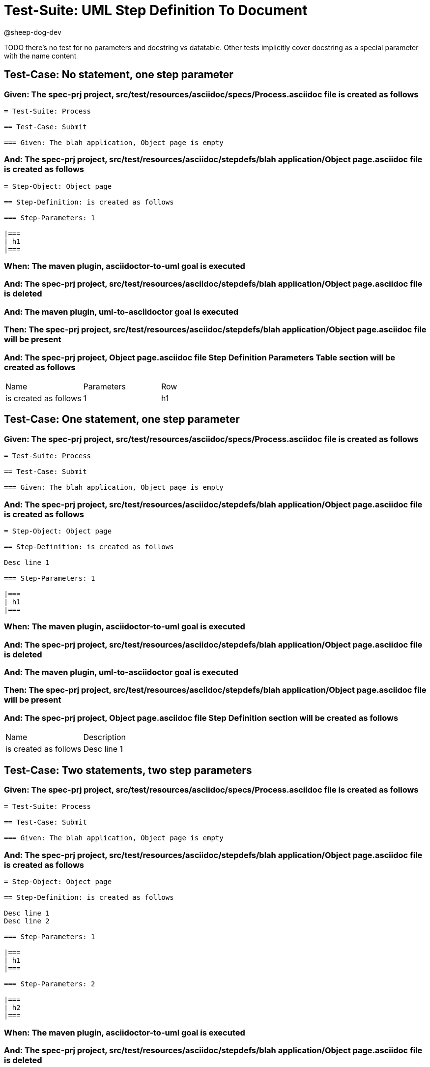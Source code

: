 = Test-Suite: UML Step Definition To Document

@sheep-dog-dev

TODO there's no test for no parameters and docstring vs datatable. Other tests implicitly cover docstring as a special parameter with the name content

== Test-Case: No statement, one step parameter

=== Given: The spec-prj project, src/test/resources/asciidoc/specs/Process.asciidoc file is created as follows

----
= Test-Suite: Process

== Test-Case: Submit

=== Given: The blah application, Object page is empty
----

=== And: The spec-prj project, src/test/resources/asciidoc/stepdefs/blah application/Object page.asciidoc file is created as follows

----
= Step-Object: Object page

== Step-Definition: is created as follows

=== Step-Parameters: 1

|===
| h1
|===
----

=== When: The maven plugin, asciidoctor-to-uml goal is executed

=== And: The spec-prj project, src/test/resources/asciidoc/stepdefs/blah application/Object page.asciidoc file is deleted

=== And: The maven plugin, uml-to-asciidoctor goal is executed

=== Then: The spec-prj project, src/test/resources/asciidoc/stepdefs/blah application/Object page.asciidoc file will be present

=== And: The spec-prj project, Object page.asciidoc file Step Definition Parameters Table section will be created as follows

|===
| Name                  | Parameters | Row
| is created as follows | 1          | h1 
|===

== Test-Case: One statement, one step parameter

=== Given: The spec-prj project, src/test/resources/asciidoc/specs/Process.asciidoc file is created as follows

----
= Test-Suite: Process

== Test-Case: Submit

=== Given: The blah application, Object page is empty
----

=== And: The spec-prj project, src/test/resources/asciidoc/stepdefs/blah application/Object page.asciidoc file is created as follows

----
= Step-Object: Object page

== Step-Definition: is created as follows

Desc line 1

=== Step-Parameters: 1

|===
| h1
|===
----

=== When: The maven plugin, asciidoctor-to-uml goal is executed

=== And: The spec-prj project, src/test/resources/asciidoc/stepdefs/blah application/Object page.asciidoc file is deleted

=== And: The maven plugin, uml-to-asciidoctor goal is executed

=== Then: The spec-prj project, src/test/resources/asciidoc/stepdefs/blah application/Object page.asciidoc file will be present

=== And: The spec-prj project, Object page.asciidoc file Step Definition section will be created as follows

|===
| Name                  | Description
| is created as follows | Desc line 1
|===

== Test-Case: Two statements, two step parameters

=== Given: The spec-prj project, src/test/resources/asciidoc/specs/Process.asciidoc file is created as follows

----
= Test-Suite: Process

== Test-Case: Submit

=== Given: The blah application, Object page is empty
----

=== And: The spec-prj project, src/test/resources/asciidoc/stepdefs/blah application/Object page.asciidoc file is created as follows

----
= Step-Object: Object page

== Step-Definition: is created as follows

Desc line 1
Desc line 2

=== Step-Parameters: 1

|===
| h1
|===

=== Step-Parameters: 2

|===
| h2
|===
----

=== When: The maven plugin, asciidoctor-to-uml goal is executed

=== And: The spec-prj project, src/test/resources/asciidoc/stepdefs/blah application/Object page.asciidoc file is deleted

=== And: The maven plugin, uml-to-asciidoctor goal is executed

=== Then: The spec-prj project, src/test/resources/asciidoc/stepdefs/blah application/Object page.asciidoc file will be present

=== And: The spec-prj project, Object page.asciidoc file Step Definition section will be created as follows

|===
| Name                  | Description             
| is created as follows | Desc line 1\nDesc line 2
|===

=== And: The spec-prj project, Object page.asciidoc file Step Definition Parameters Table section will be created as follows

|===
| Name                  | Parameters | Row     
| is created as follows | {Index}    | h{Index}
|===

=== Test-Data: Indices

|===
| Index
| 1    
| 2    
|===

== Test-Case: Three statements, three step parameters

=== Given: The spec-prj project, src/test/resources/asciidoc/specs/Process.asciidoc file is created as follows

----
= Test-Suite: Process

== Test-Case: Submit

=== Given: The blah application, Object page is empty
----

=== And: The spec-prj project, src/test/resources/asciidoc/stepdefs/blah application/Object page.asciidoc file is created as follows

----
= Step-Object: Object page

== Step-Definition: is created as follows

Desc line 1
Desc line 2
Desc line 3

=== Step-Parameters: 1

|===
| h1
|===

=== Step-Parameters: 2

|===
| h2
|===

=== Step-Parameters: 3

|===
| h3
|===
----

=== When: The maven plugin, asciidoctor-to-uml goal is executed

=== And: The spec-prj project, src/test/resources/asciidoc/stepdefs/blah application/Object page.asciidoc file is deleted

=== And: The maven plugin, uml-to-asciidoctor goal is executed

=== Then: The spec-prj project, src/test/resources/asciidoc/stepdefs/blah application/Object page.asciidoc file will be present

=== And: The spec-prj project, Object page.asciidoc file Step Definition section will be created as follows

|===
| Name                  | Description                          
| is created as follows | Desc line 1\nDesc line 2\nDesc line 3
|===

=== And: The spec-prj project, Object page.asciidoc file Step Definition Parameters Table section will be created as follows

|===
| Name                  | Parameters | Row     
| is created as follows | {Index}    | h{Index}
|===

=== Test-Data: Indices

|===
| Index
| 1    
| 2    
| 3    
|===

